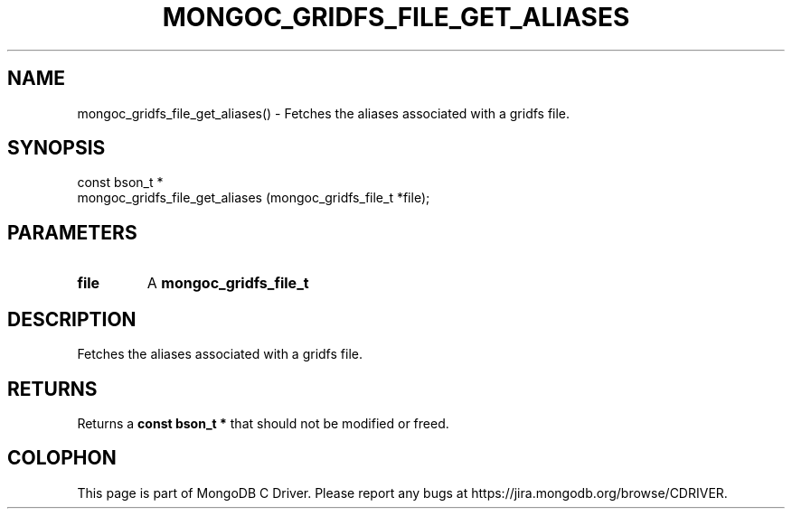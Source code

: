 .\" This manpage is Copyright (C) 2016 MongoDB, Inc.
.\" 
.\" Permission is granted to copy, distribute and/or modify this document
.\" under the terms of the GNU Free Documentation License, Version 1.3
.\" or any later version published by the Free Software Foundation;
.\" with no Invariant Sections, no Front-Cover Texts, and no Back-Cover Texts.
.\" A copy of the license is included in the section entitled "GNU
.\" Free Documentation License".
.\" 
.TH "MONGOC_GRIDFS_FILE_GET_ALIASES" "3" "2016\(hy10\(hy19" "MongoDB C Driver"
.SH NAME
mongoc_gridfs_file_get_aliases() \- Fetches the aliases associated with a gridfs file.
.SH "SYNOPSIS"

.nf
.nf
const bson_t *
mongoc_gridfs_file_get_aliases (mongoc_gridfs_file_t *file);
.fi
.fi

.SH "PARAMETERS"

.TP
.B
file
A
.B mongoc_gridfs_file_t
.
.LP

.SH "DESCRIPTION"

Fetches the aliases associated with a gridfs file.

.SH "RETURNS"

Returns a
.B const bson_t *
that should not be modified or freed.


.B
.SH COLOPHON
This page is part of MongoDB C Driver.
Please report any bugs at https://jira.mongodb.org/browse/CDRIVER.